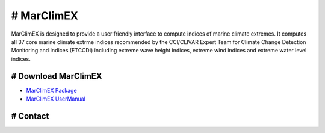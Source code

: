 # MarClimEX
====

MarClimEX is designed to provide a user friendly interface to compute indices of marine climate extremes. It computes all 37 core marine climate extrme indices recommended by the CCl/CLIVAR Expert Team for Climate Change Detection Monitoring and Indices (ETCCDI) including extreme wave height indices, extreme wind indices and extreme water level indices.

# Download MarClimEX
----

* `MarClimEX Package`_
* `MarClimEX UserManual`_

.. _MarClimEX Package : https://github.com/ECCC-CDAS/MarClimDex/blob/master/MarClimEX_0.1.tar.gz
.. _MarClimEX UserManual : https://github.com/ECCC-CDAS/MarClimDex/blob/master/MarClimDex_manual.pdf

# Contact
----
